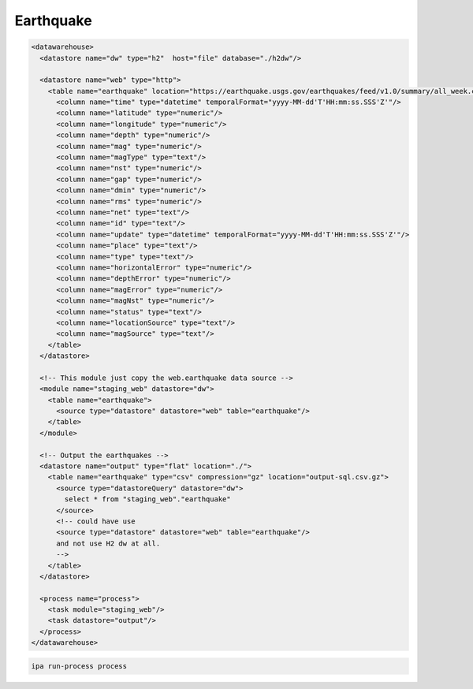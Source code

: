 .. _cookbook_earthquake:

Earthquake
------------------------

.. code-block:: xml

  <datawarehouse>
    <datastore name="dw" type="h2"  host="file" database="./h2dw"/>

    <datastore name="web" type="http">
      <table name="earthquake" location="https://earthquake.usgs.gov/earthquakes/feed/v1.0/summary/all_week.csv" format="csv" csvHeader="true">
        <column name="time" type="datetime" temporalFormat="yyyy-MM-dd'T'HH:mm:ss.SSS'Z'"/>
        <column name="latitude" type="numeric"/>
        <column name="longitude" type="numeric"/>
        <column name="depth" type="numeric"/>
        <column name="mag" type="numeric"/>
        <column name="magType" type="text"/>
        <column name="nst" type="numeric"/>
        <column name="gap" type="numeric"/>
        <column name="dmin" type="numeric"/>
        <column name="rms" type="numeric"/>
        <column name="net" type="text"/>
        <column name="id" type="text"/>
        <column name="update" type="datetime" temporalFormat="yyyy-MM-dd'T'HH:mm:ss.SSS'Z'"/>
        <column name="place" type="text"/>
        <column name="type" type="text"/>
        <column name="horizontalError" type="numeric"/>
        <column name="depthError" type="numeric"/>
        <column name="magError" type="numeric"/>
        <column name="magNst" type="numeric"/>
        <column name="status" type="text"/>
        <column name="locationSource" type="text"/>
        <column name="magSource" type="text"/>
      </table>      
    </datastore>

    <!-- This module just copy the web.earthquake data source -->
    <module name="staging_web" datastore="dw"> 
      <table name="earthquake">
        <source type="datastore" datastore="web" table="earthquake"/>
      </table>
    </module>

    <!-- Output the earthquakes -->
    <datastore name="output" type="flat" location="./">
      <table name="earthquake" type="csv" compression="gz" location="output-sql.csv.gz">
        <source type="datastoreQuery" datastore="dw">
          select * from "staging_web"."earthquake"
        </source>
        <!-- could have use
        <source type="datastore" datastore="web" table="earthquake"/>
        and not use H2 dw at all.
        -->
      </table>
    </datastore>

    <process name="process">
      <task module="staging_web"/>
      <task datastore="output"/>
    </process>
  </datawarehouse>



.. code-block:: bash

  ipa run-process process

